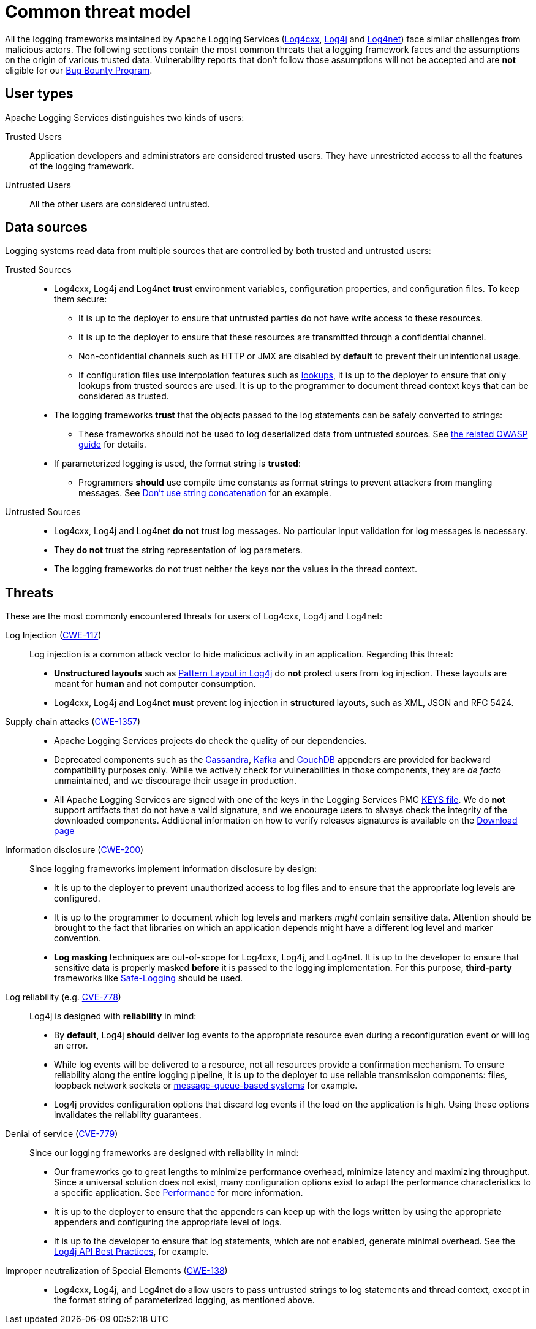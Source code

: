 ////
    Licensed to the Apache Software Foundation (ASF) under one or more
    contributor license agreements.  See the NOTICE file distributed with
    this work for additional information regarding copyright ownership.
    The ASF licenses this file to You under the Apache License, Version 2.0
    (the "License"); you may not use this file except in compliance with
    the License.  You may obtain a copy of the License at

         https://www.apache.org/licenses/LICENSE-2.0

    Unless required by applicable law or agreed to in writing, software
    distributed under the License is distributed on an "AS IS" BASIS,
    WITHOUT WARRANTIES OR CONDITIONS OF ANY KIND, either express or implied.
    See the License for the specific language governing permissions and
    limitations under the License.
////

[#threat-common]
= Common threat model

All the logging frameworks maintained by Apache Logging Services (https://logging.apache.org/log4cxx/index.html[Log4cxx],
https://logging.apache.org/log4j/index.html[Log4j]
and
https://logging.apache.org/log4net/index.html[Log4net]) face similar challenges from malicious actors.
The following sections contain the most common threats that a logging framework faces and the assumptions on the origin of various trusted data.
Vulnerability reports that don't follow those assumptions will not be accepted and are **not** eligible for our
https://yeswehack.com/programs/log4j-bug-bounty-program[Bug Bounty Program].

[#threat-common-users]
== User types

Apache Logging Services distinguishes two kinds of users:

Trusted Users::
+
Application developers and administrators are considered **trusted** users.
They have unrestricted access to all the features of the logging framework.

Untrusted Users::
+
All the other users are considered untrusted.

[#threat-common-assets]
== Data sources

Logging systems read data from multiple sources that are controlled by both trusted and untrusted users:

Trusted Sources::
+
* Log4cxx, Log4j and Log4net **trust** environment variables, configuration properties, and configuration files.
To keep them secure:
** It is up to the deployer to ensure that untrusted parties do not have write access to these resources.
** It is up to the deployer to ensure that these resources are transmitted through a confidential channel.
** Non-confidential channels such as HTTP or JMX are disabled by **default** to prevent their unintentional usage.
** If configuration files use interpolation features such as
https://logging.apache.org/log4j/2.x/manual/lookups.html[lookups], it is up to the deployer to ensure that only lookups from trusted sources are used.
It is up to the programmer to document thread context keys that can be considered as trusted.

* The logging frameworks **trust** that the objects passed to the log statements can be safely converted to strings:
** These frameworks should not be used to log deserialized data from untrusted sources.
See https://owasp.org/www-community/vulnerabilities/Deserialization_of_untrusted_data[the related OWASP guide] for details.

* If parameterized logging is used, the format string is **trusted**:
** Programmers **should** use compile time constants as format strings to prevent attackers from mangling messages.
See https://logging.apache.org/log4j/2.x/manual/api.html#best-practice-concat[Don't use string concatenation] for an example.

Untrusted Sources::
* Log4cxx, Log4j and Log4net **do not** trust log messages.
No particular input validation for log messages is necessary.
* They **do not** trust the string representation of log parameters.
* The logging frameworks do not trust neither the keys nor the values in the thread context.

[#threat-common-threat]
== Threats

These are the most commonly encountered threats for users of Log4cxx, Log4j and Log4net:

Log Injection (https://cwe.mitre.org/data/definitions/117.html[CWE-117])::
+
Log injection is a common attack vector to hide malicious activity in an application.
Regarding this threat:

* **Unstructured layouts** such as https://logging.apache.org/log4j/2.x/manual/pattern-layout.html[Pattern Layout in Log4j] do **not** protect users from log injection.
These layouts are meant for **human** and not computer consumption.
* Log4cxx, Log4j and Log4net **must** prevent log injection in **structured** layouts, such as XML, JSON and RFC 5424.

Supply chain attacks (https://cwe.mitre.org/data/definitions/1357.html[CWE-1357])::

* Apache Logging Services projects **do** check the quality of our dependencies.
* Deprecated components such as the
https://logging.apache.org/log4j/2.x/manual/appenders/database.html#CassandraAppender[Cassandra],
https://logging.apache.org/log4j/2.x/manual/appenders/message-queue.html#KafkaAppender[Kafka]
and
https://logging.apache.org/log4j/2.x/manual/appenders/database.html#CouchDbProvider[CouchDB]
appenders are provided for backward compatibility purposes only.
While we actively check for vulnerabilities in those components, they are _de facto_ unmaintained, and we discourage their usage in production.
* All Apache Logging Services are signed with one of the keys in the Logging Services PMC
https://downloads.apache.org/logging/KEYS[KEYS file].
We do **not** support artifacts that do not have a valid signature, and we encourage users to always check the integrity of the downloaded components.
Additional information on how to verify releases signatures is available on the xref:download.adoc[Download page]

Information disclosure (https://cwe.mitre.org/data/definitions/200.html[CWE-200])::
+
Since logging frameworks implement information disclosure by design:

* It is up to the deployer to prevent unauthorized access to log files and to ensure that the appropriate log levels are configured.
* It is up to the programmer to document which log levels and markers _might_ contain sensitive data.
Attention should be brought to the fact that libraries on which an application depends might have a different log level and marker convention.
* **Log masking** techniques are out-of-scope for Log4cxx, Log4j, and Log4net.
It is up to the developer to ensure that sensitive data is properly masked **before** it is passed to the logging implementation.
For this purpose, **third-party** frameworks like
https://github.com/palantir/safe-logging[Safe-Logging]
should be used.

Log reliability (e.g. https://cwe.mitre.org/data/definitions/778.html[CVE-778])::
+
Log4j is designed with **reliability** in mind:

* By **default**, Log4j **should** deliver log events to the appropriate resource even during a reconfiguration event or will log an error.
* While log events will be delivered to a resource, not all resources provide a confirmation mechanism.
To ensure reliability along the entire logging pipeline, it is up to the deployer to use reliable transmission components:
files, loopback network sockets or
https://logging.apache.org/log4j/2.x/manual/appenders/message-queue.html[message-queue-based systems]
for example.
* Log4j provides configuration options that discard log events if the load on the application is high.
Using these options invalidates the reliability guarantees.

Denial of service (https://cwe.mitre.org/data/definitions/779.html[CVE-779])::
+
Since our logging frameworks are designed with reliability in mind:

* Our frameworks go to great lengths to minimize performance overhead, minimize latency and maximizing throughput.
Since a universal solution does not exist, many configuration options exist to adapt the performance characteristics to a specific application.
See
https://logging.apache.org/log4j/2.x/manual/performance.html[Performance]
for more information.
* It is up to the deployer to ensure that the appenders can keep up with the logs written by using the appropriate appenders and configuring the appropriate level of logs.
* It is up to the developer to ensure that log statements, which are not enabled, generate minimal overhead.
See the
https://logging.apache.org/log4j/2.x/manual/api.html#best-practice-concat[Log4j API Best Practices], for example.

Improper neutralization of Special Elements (https://cwe.mitre.org/data/definitions/138.html[CWE-138])::
+
* Log4cxx, Log4j, and Log4net **do** allow users to pass untrusted strings to log statements and thread context, except in the format string of parameterized logging, as mentioned above.
